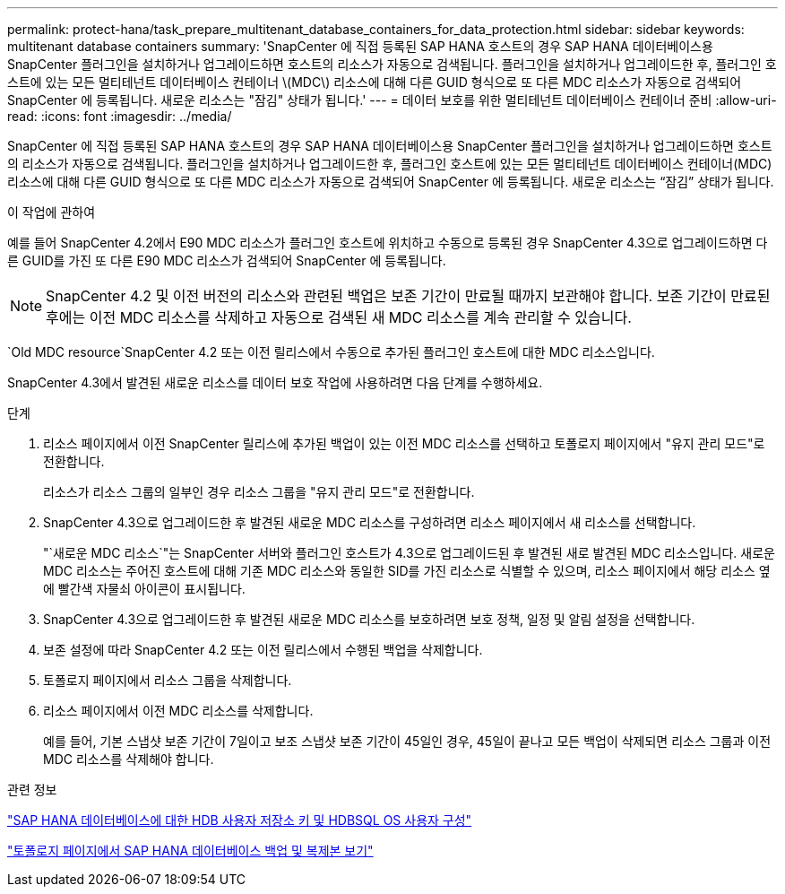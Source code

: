 ---
permalink: protect-hana/task_prepare_multitenant_database_containers_for_data_protection.html 
sidebar: sidebar 
keywords: multitenant database containers 
summary: 'SnapCenter 에 직접 등록된 SAP HANA 호스트의 경우 SAP HANA 데이터베이스용 SnapCenter 플러그인을 설치하거나 업그레이드하면 호스트의 리소스가 자동으로 검색됩니다.  플러그인을 설치하거나 업그레이드한 후, 플러그인 호스트에 있는 모든 멀티테넌트 데이터베이스 컨테이너 \(MDC\) 리소스에 대해 다른 GUID 형식으로 또 다른 MDC 리소스가 자동으로 검색되어 SnapCenter 에 등록됩니다.  새로운 리소스는 "잠김" 상태가 됩니다.' 
---
= 데이터 보호를 위한 멀티테넌트 데이터베이스 컨테이너 준비
:allow-uri-read: 
:icons: font
:imagesdir: ../media/


[role="lead"]
SnapCenter 에 직접 등록된 SAP HANA 호스트의 경우 SAP HANA 데이터베이스용 SnapCenter 플러그인을 설치하거나 업그레이드하면 호스트의 리소스가 자동으로 검색됩니다.  플러그인을 설치하거나 업그레이드한 후, 플러그인 호스트에 있는 모든 멀티테넌트 데이터베이스 컨테이너(MDC) 리소스에 대해 다른 GUID 형식으로 또 다른 MDC 리소스가 자동으로 검색되어 SnapCenter 에 등록됩니다.  새로운 리소스는 "`잠김`" 상태가 됩니다.

.이 작업에 관하여
예를 들어 SnapCenter 4.2에서 E90 MDC 리소스가 플러그인 호스트에 위치하고 수동으로 등록된 경우 SnapCenter 4.3으로 업그레이드하면 다른 GUID를 가진 또 다른 E90 MDC 리소스가 검색되어 SnapCenter 에 등록됩니다.


NOTE: SnapCenter 4.2 및 이전 버전의 리소스와 관련된 백업은 보존 기간이 만료될 때까지 보관해야 합니다.  보존 기간이 만료된 후에는 이전 MDC 리소스를 삭제하고 자동으로 검색된 새 MDC 리소스를 계속 관리할 수 있습니다.

`Old MDC resource`SnapCenter 4.2 또는 이전 릴리스에서 수동으로 추가된 플러그인 호스트에 대한 MDC 리소스입니다.

SnapCenter 4.3에서 발견된 새로운 리소스를 데이터 보호 작업에 사용하려면 다음 단계를 수행하세요.

.단계
. 리소스 페이지에서 이전 SnapCenter 릴리스에 추가된 백업이 있는 이전 MDC 리소스를 선택하고 토폴로지 페이지에서 "유지 관리 모드"로 전환합니다.
+
리소스가 리소스 그룹의 일부인 경우 리소스 그룹을 "유지 관리 모드"로 전환합니다.

. SnapCenter 4.3으로 업그레이드한 후 발견된 새로운 MDC 리소스를 구성하려면 리소스 페이지에서 새 리소스를 선택합니다.
+
"`새로운 MDC 리소스`"는 SnapCenter 서버와 플러그인 호스트가 4.3으로 업그레이드된 후 발견된 새로 발견된 MDC 리소스입니다.  새로운 MDC 리소스는 주어진 호스트에 대해 기존 MDC 리소스와 동일한 SID를 가진 리소스로 식별할 수 있으며, 리소스 페이지에서 해당 리소스 옆에 빨간색 자물쇠 아이콘이 표시됩니다.

. SnapCenter 4.3으로 업그레이드한 후 발견된 새로운 MDC 리소스를 보호하려면 보호 정책, 일정 및 알림 설정을 선택합니다.
. 보존 설정에 따라 SnapCenter 4.2 또는 이전 릴리스에서 수행된 백업을 삭제합니다.
. 토폴로지 페이지에서 리소스 그룹을 삭제합니다.
. 리소스 페이지에서 이전 MDC 리소스를 삭제합니다.
+
예를 들어, 기본 스냅샷 보존 기간이 7일이고 보조 스냅샷 보존 기간이 45일인 경우, 45일이 끝나고 모든 백업이 삭제되면 리소스 그룹과 이전 MDC 리소스를 삭제해야 합니다.



.관련 정보
link:task_configure_hdb_user_store_key_and_hdbsql_os_user_for_the_sap_hana_database.html["SAP HANA 데이터베이스에 대한 HDB 사용자 저장소 키 및 HDBSQL OS 사용자 구성"]

link:task_view_sap_hana_database_backups_and_clones_in_the_topology_page_sap_hana.html["토폴로지 페이지에서 SAP HANA 데이터베이스 백업 및 복제본 보기"]
